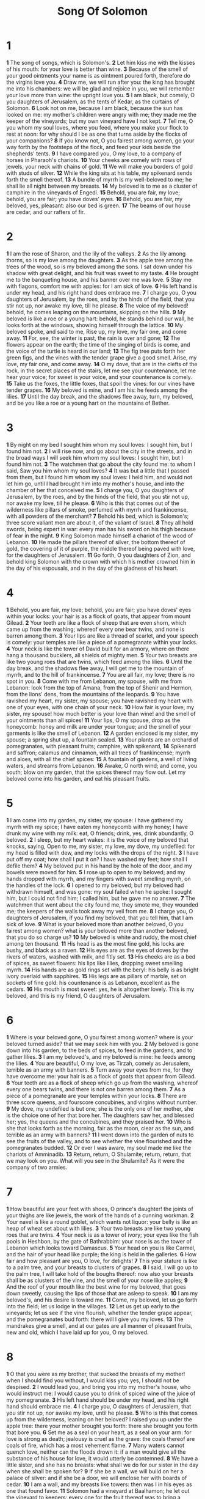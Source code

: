 #+title: Song Of Solomon

* 1
*1* The song of songs, which is Solomon's.
*2* Let him kiss me with the kisses of his mouth: for your love is better than wine.
*3* Because of the smell of your good ointments your name is as ointment poured forth, therefore do the virgins love you.
*4* Draw me, we will run after you: the king has brought me into his chambers: we will be glad and rejoice in you, we will remember your love more than wine: the upright love you.
*5* I am black, but comely, O you daughters of Jerusalem, as the tents of Kedar, as the curtains of Solomon.
*6* Look not on me, because I am black, because the sun has looked on me: my mother's children were angry with me; they made me the keeper of the vineyards; but my own vineyard have I not kept.
*7* Tell me, O you whom my soul loves, where you feed, where you make your flock to rest at noon: for why should I be as one that turns aside by the flocks of your companions?
*8* If you know not, O you fairest among women, go your way forth by the footsteps of the flock, and feed your kids beside the shepherds' tents.
*9* I have compared you, O my love, to a company of horses in Pharaoh's chariots.
*10* Your cheeks are comely with rows of jewels, your neck with chains of gold.
*11* We will make you borders of gold with studs of silver.
*12* While the king sits at his table, my spikenard sends forth the smell thereof.
*13* A bundle of myrrh is my well-beloved to me; he shall lie all night between my breasts.
*14* My beloved is to me as a cluster of camphire in the vineyards of Engedi.
*15* Behold, you are fair, my love; behold, you are fair; you have doves' eyes.
*16* Behold, you are fair, my beloved, yes, pleasant: also our bed is green.
*17* The beams of our house are cedar, and our rafters of fir.
* 2
*1* I am the rose of Sharon, and the lily of the valleys.
*2* As the lily among thorns, so is my love among the daughters.
*3* As the apple tree among the trees of the wood, so is my beloved among the sons. I sat down under his shadow with great delight, and his fruit was sweet to my taste.
*4* He brought me to the banqueting house, and his banner over me was love.
*5* Stay me with flagons, comfort me with apples: for I am sick of love.
*6* His left hand is under my head, and his right hand does embrace me.
*7* I charge you, O you daughters of Jerusalem, by the roes, and by the hinds of the field, that you stir not up, nor awake my love, till he please.
*8* The voice of my beloved! behold, he comes leaping on the mountains, skipping on the hills.
*9* My beloved is like a roe or a young hart: behold, he stands behind our wall, he looks forth at the windows, showing himself through the lattice.
*10* My beloved spoke, and said to me, Rise up, my love, my fair one, and come away.
*11* For, see, the winter is past, the rain is over and gone;
*12* The flowers appear on the earth; the time of the singing of birds is come, and the voice of the turtle is heard in our land;
*13* The fig tree puts forth her green figs, and the vines with the tender grape give a good smell. Arise, my love, my fair one, and come away.
*14* O my dove, that are in the clefts of the rock, in the secret places of the stairs, let me see your countenance, let me hear your voice; for sweet is your voice, and your countenance is comely.
*15* Take us the foxes, the little foxes, that spoil the vines: for our vines have tender grapes.
*16* My beloved is mine, and I am his: he feeds among the lilies.
*17* Until the day break, and the shadows flee away, turn, my beloved, and be you like a roe or a young hart on the mountains of Bether.
* 3
*1* By night on my bed I sought him whom my soul loves: I sought him, but I found him not.
*2* I will rise now, and go about the city in the streets, and in the broad ways I will seek him whom my soul loves: I sought him, but I found him not.
*3* The watchmen that go about the city found me: to whom I said, Saw you him whom my soul loves?
*4* It was but a little that I passed from them, but I found him whom my soul loves: I held him, and would not let him go, until I had brought him into my mother's house, and into the chamber of her that conceived me.
*5* I charge you, O you daughters of Jerusalem, by the roes, and by the hinds of the field, that you stir not up, nor awake my love, till he please.
*6* Who is this that comes out of the wilderness like pillars of smoke, perfumed with myrrh and frankincense, with all powders of the merchant?
*7* Behold his bed, which is Solomon's; three score valiant men are about it, of the valiant of Israel.
*8* They all hold swords, being expert in war: every man has his sword on his thigh because of fear in the night.
*9* King Solomon made himself a chariot of the wood of Lebanon.
*10* He made the pillars thereof of silver, the bottom thereof of gold, the covering of it of purple, the middle thereof being paved with love, for the daughters of Jerusalem.
*11* Go forth, O you daughters of Zion, and behold king Solomon with the crown with which his mother crowned him in the day of his espousals, and in the day of the gladness of his heart.
* 4
*1* Behold, you are fair, my love; behold, you are fair; you have doves' eyes within your locks: your hair is as a flock of goats, that appear from mount Gilead.
*2* Your teeth are like a flock of sheep that are even shorn, which came up from the washing; whereof every one bear twins, and none is barren among them.
*3* Your lips are like a thread of scarlet, and your speech is comely: your temples are like a piece of a pomegranate within your locks.
*4* Your neck is like the tower of David built for an armory, where on there hang a thousand bucklers, all shields of mighty men.
*5* Your two breasts are like two young roes that are twins, which feed among the lilies.
*6* Until the day break, and the shadows flee away, I will get me to the mountain of myrrh, and to the hill of frankincense.
*7* You are all fair, my love; there is no spot in you.
*8* Come with me from Lebanon, my spouse, with me from Lebanon: look from the top of Amana, from the top of Shenir and Hermon, from the lions' dens, from the mountains of the leopards.
*9* You have ravished my heart, my sister, my spouse; you have ravished my heart with one of your eyes, with one chain of your neck.
*10* How fair is your love, my sister, my spouse! how much better is your love than wine! and the smell of your ointments than all spices!
*11* Your lips, O my spouse, drop as the honeycomb: honey and milk are under your tongue; and the smell of your garments is like the smell of Lebanon.
*12* A garden enclosed is my sister, my spouse; a spring shut up, a fountain sealed.
*13* Your plants are an orchard of pomegranates, with pleasant fruits; camphire, with spikenard,
*14* Spikenard and saffron; calamus and cinnamon, with all trees of frankincense; myrrh and aloes, with all the chief spices:
*15* A fountain of gardens, a well of living waters, and streams from Lebanon.
*16* Awake, O north wind; and come, you south; blow on my garden, that the spices thereof may flow out. Let my beloved come into his garden, and eat his pleasant fruits.
* 5
*1* I am come into my garden, my sister, my spouse: I have gathered my myrrh with my spice; I have eaten my honeycomb with my honey; I have drunk my wine with my milk: eat, O friends; drink, yes, drink abundantly, O beloved.
*2* I sleep, but my heart wakes: it is the voice of my beloved that knocks, saying, Open to me, my sister, my love, my dove, my undefiled: for my head is filled with dew, and my locks with the drops of the night.
*3* I have put off my coat; how shall I put it on? I have washed my feet; how shall I defile them?
*4* My beloved put in his hand by the hole of the door, and my bowels were moved for him.
*5* I rose up to open to my beloved; and my hands dropped with myrrh, and my fingers with sweet smelling myrrh, on the handles of the lock.
*6* I opened to my beloved; but my beloved had withdrawn himself, and was gone: my soul failed when he spoke: I sought him, but I could not find him; I called him, but he gave me no answer.
*7* The watchmen that went about the city found me, they smote me, they wounded me; the keepers of the walls took away my veil from me.
*8* I charge you, O daughters of Jerusalem, if you find my beloved, that you tell him, that I am sick of love.
*9* What is your beloved more than another beloved, O you fairest among women? what is your beloved more than another beloved, that you do so charge us?
*10* My beloved is white and ruddy, the most chief among ten thousand.
*11* His head is as the most fine gold, his locks are bushy, and black as a raven.
*12* His eyes are as the eyes of doves by the rivers of waters, washed with milk, and fitly set.
*13* His cheeks are as a bed of spices, as sweet flowers: his lips like lilies, dropping sweet smelling myrrh.
*14* His hands are as gold rings set with the beryl: his belly is as bright ivory overlaid with sapphires.
*15* His legs are as pillars of marble, set on sockets of fine gold: his countenance is as Lebanon, excellent as the cedars.
*16* His mouth is most sweet: yes, he is altogether lovely. This is my beloved, and this is my friend, O daughters of Jerusalem.
* 6
*1* Where is your beloved gone, O you fairest among women? where is your beloved turned aside? that we may seek him with you.
*2* My beloved is gone down into his garden, to the beds of spices, to feed in the gardens, and to gather lilies.
*3* I am my beloved's, and my beloved is mine: he feeds among the lilies.
*4* You are beautiful, O my love, as Tirzah, comely as Jerusalem, terrible as an army with banners.
*5* Turn away your eyes from me, for they have overcome me: your hair is as a flock of goats that appear from Gilead.
*6* Your teeth are as a flock of sheep which go up from the washing, whereof every one bears twins, and there is not one barren among them.
*7* As a piece of a pomegranate are your temples within your locks.
*8* There are three score queens, and fourscore concubines, and virgins without number.
*9* My dove, my undefiled is but one; she is the only one of her mother, she is the choice one of her that bore her. The daughters saw her, and blessed her; yes, the queens and the concubines, and they praised her.
*10* Who is she that looks forth as the morning, fair as the moon, clear as the sun, and terrible as an army with banners?
*11* I went down into the garden of nuts to see the fruits of the valley, and to see whether the vine flourished and the pomegranates budded.
*12* Or ever I was aware, my soul made me like the chariots of Amminadib.
*13* Return, return, O Shulamite; return, return, that we may look on you. What will you see in the Shulamite? As it were the company of two armies.
* 7
*1* How beautiful are your feet with shoes, O prince's daughter! the joints of your thighs are like jewels, the work of the hands of a cunning workman.
*2* Your navel is like a round goblet, which wants not liquor: your belly is like an heap of wheat set about with lilies.
*3* Your two breasts are like two young roes that are twins.
*4* Your neck is as a tower of ivory; your eyes like the fish pools in Heshbon, by the gate of Bathrabbim: your nose is as the tower of Lebanon which looks toward Damascus.
*5* Your head on you is like Carmel, and the hair of your head like purple; the king is held in the galleries.
*6* How fair and how pleasant are you, O love, for delights!
*7* This your stature is like to a palm tree, and your breasts to clusters of grapes.
*8* I said, I will go up to the palm tree, I will take hold of the boughs thereof: now also your breasts shall be as clusters of the vine, and the smell of your nose like apples;
*9* And the roof of your mouth like the best wine for my beloved, that goes down sweetly, causing the lips of those that are asleep to speak.
*10* I am my beloved's, and his desire is toward me.
*11* Come, my beloved, let us go forth into the field; let us lodge in the villages.
*12* Let us get up early to the vineyards; let us see if the vine flourish, whether the tender grape appear, and the pomegranates bud forth: there will I give you my loves.
*13* The mandrakes give a smell, and at our gates are all manner of pleasant fruits, new and old, which I have laid up for you, O my beloved.
* 8
*1* O that you were as my brother, that sucked the breasts of my mother!  when I should find you without, I would kiss you; yes, I should not be despised.
*2* I would lead you, and bring you into my mother's house, who would instruct me: I would cause you to drink of spiced wine of the juice of my pomegranate.
*3* His left hand should be under my head, and his right hand should embrace me.
*4* I charge you, O daughters of Jerusalem, that you stir not up, nor awake my love, until he please.
*5* Who is this that comes up from the wilderness, leaning on her beloved? I raised you up under the apple tree: there your mother brought you forth: there she brought you forth that bore you.
*6* Set me as a seal on your heart, as a seal on your arm: for love is strong as death; jealousy is cruel as the grave: the coals thereof are coals of fire, which has a most vehement flame.
*7* Many waters cannot quench love, neither can the floods drown it: if a man would give all the substance of his house for love, it would utterly be contemned.
*8* We have a little sister, and she has no breasts: what shall we do for our sister in the day when she shall be spoken for?
*9* If she be a wall, we will build on her a palace of silver: and if she be a door, we will enclose her with boards of cedar.
*10* I am a wall, and my breasts like towers: then was I in his eyes as one that found favor.
*11* Solomon had a vineyard at Baalhamon; he let out the vineyard to keepers; every one for the fruit thereof was to bring a thousand pieces of silver.
*12* My vineyard, which is mine, is before me: you, O Solomon, must have a thousand, and those that keep the fruit thereof two hundred.
*13* You that dwell in the gardens, the companions listen to your voice: cause me to hear it.
*14* Make haste, my beloved, and be you like to a roe or to a young hart on the mountains of spices.
